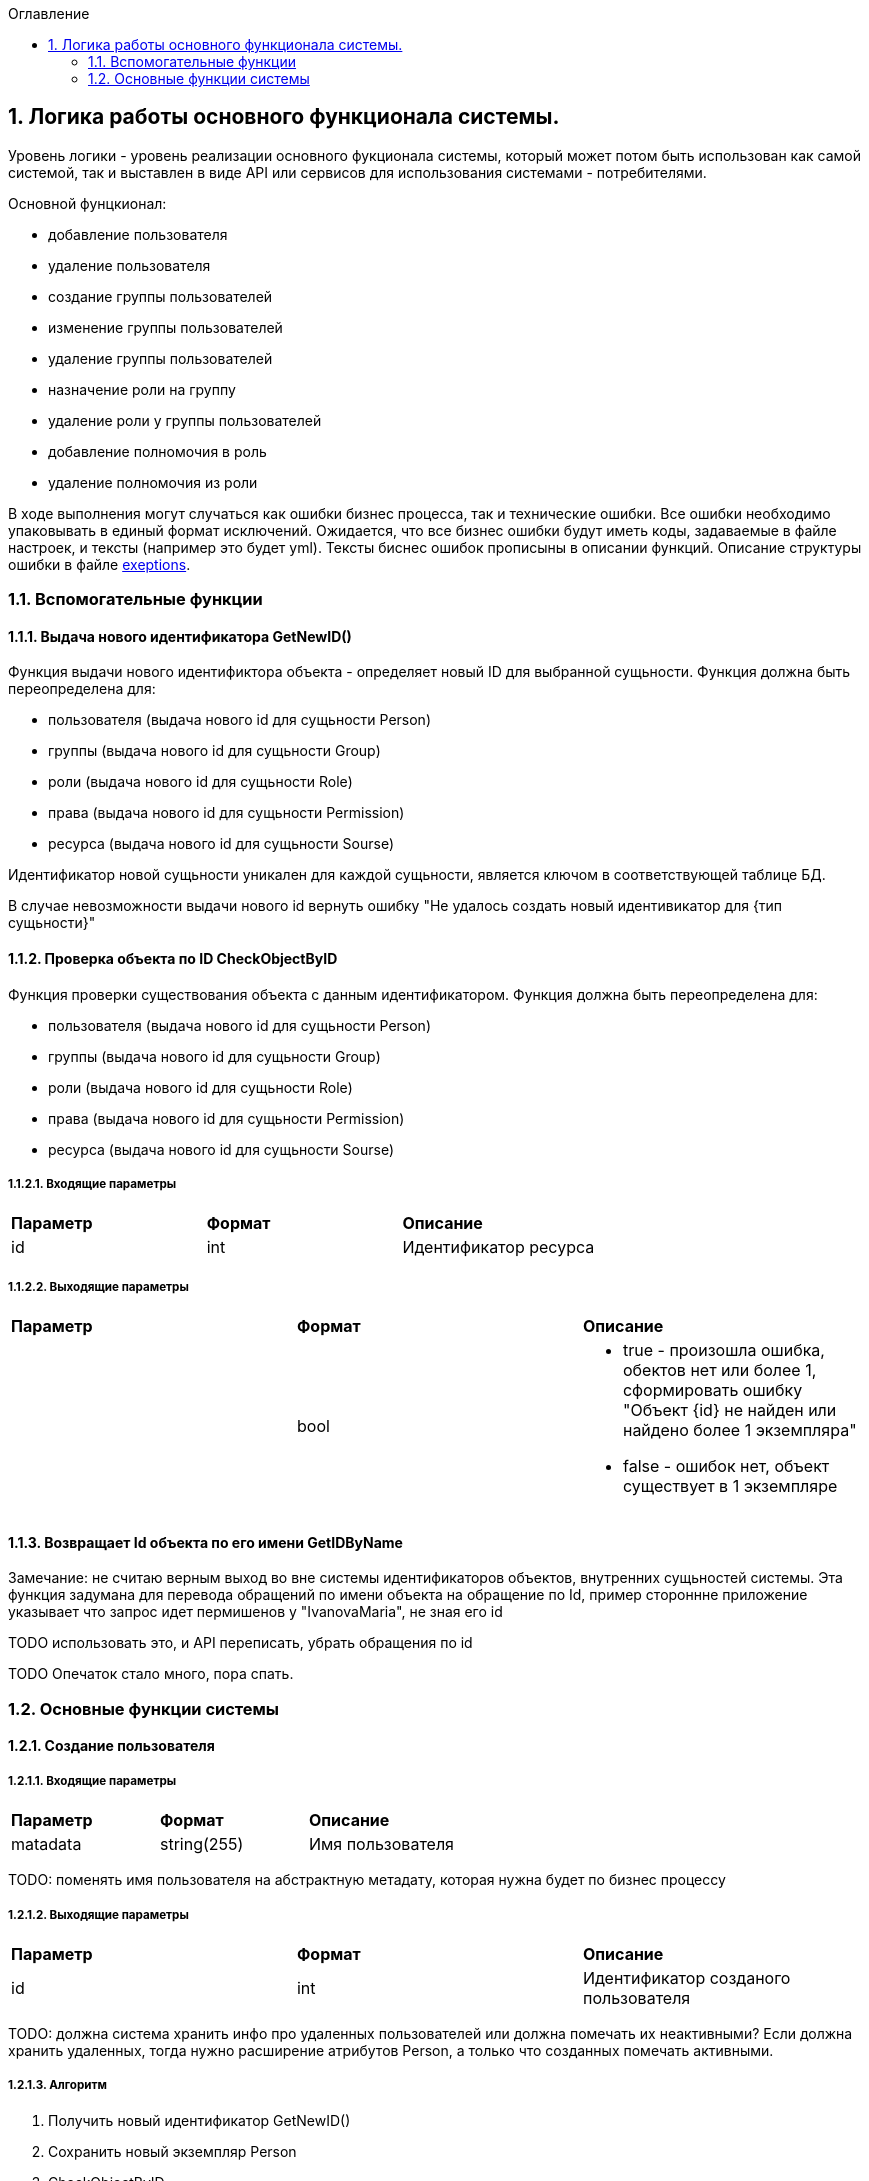 :sectnums:
:sectnumlevels: 6
:toc: left
:toclevels: 2
:toc-title: Оглавление

== Логика работы основного функционала системы.

Уровень логики - уровень реализации основного фукционала системы, который может потом быть использован как самой системой, так и выставлен в виде API или сервисов для
использования системами - потребителями.


Основной фунцкионал:

- добавление пользователя
- удаление пользователя

- создание группы пользователей
- изменение группы пользователей
- удаление группы пользователей


- назначение роли на группу
- удаление роли у группы пользователей
- добавление полномочия в роль
- удаление полномочия из роли

В ходе выполнения могут случаться как ошибки бизнес процесса, так и технические ошибки. Все ошибки необходимо упаковывать в единый формат исключений.
Ожидается, что все бизнес ошибки будут иметь коды, задаваемые в файле настроек, и тексты (например это будет yml).
Тексты биснес ошибок прописыны в описании функций. Описание структуры ошибки в файле <<solutions/API-Templates/exeptions.adoc,exeptions>>.


=== Вспомогательные функции

==== Выдача нового идентификатора GetNewID()

Функция выдачи нового идентификтора объекта - определяет новый ID для выбранной сущьности.
Функция должна быть переопределена для:

* пользователя (выдача нового id для сущьности Person)
* группы (выдача нового id для сущьности Group)
* роли (выдача нового id для сущьности Role)
* права (выдача нового id для сущьности Permission)
* ресурса (выдача нового id для сущьности Sourse)

Идентификатор новой сущьности уникален для каждой сущьности,
является ключом в соответствующей таблице БД.

В случае невозможности выдачи нового id вернуть ошибку "Не удалось создать новый идентивикатор для {тип сущьности}"

====  Проверка объекта по ID CheckObjectByID

Функция проверки существования объекта с данным идентификатором.
Функция должна быть переопределена для:

* пользователя  (выдача нового id для сущьности Person)
* группы (выдача нового id для сущьности Group)
* роли (выдача нового id для сущьности Role)
* права (выдача нового id для сущьности Permission)
* ресурса (выдача нового id для сущьности Sourse)

===== Входящие параметры
|===
|*Параметр*             |*Формат*                 |*Описание*
| id                    | int                     | Идентификатор ресурса
|===

===== Выходящие параметры

|===
|*Параметр*             |*Формат*                 |*Описание*
|                       | bool
a|* true - произошла ошибка, обектов нет или более 1, сформировать ошибку "Объект {id} не найден или найдено более 1 экземпляра"
  * false - ошибок нет, объект существует в 1 экземпляре
|===


==== Возвращает Id объекта по его имени GetIDByName

Замечание:  не считаю верным выход во вне системы идентификаторов объектов, внутренних сущьностей системы.
Эта функция задумана для перевода обращений по имени объекта на обращение по Id, пример стороннне приложение указывает что запрос идет пермишенов у "IvanovaMaria", не зная его id

TODO использовать это, и API переписать, убрать обращения по id

TODO Опечаток стало много, пора спать.

=== Основные функции системы

==== Создание пользователя

===== Входящие параметры
|===
|*Параметр*             |*Формат*                 |*Описание*
| matadata              | string(255)             | Имя пользователя
|===

TODO: поменять имя пользователя на абстрактную метадату, которая нужна будет по  бизнес процессу

===== Выходящие параметры
|===
|*Параметр*             |*Формат*                 |*Описание*
| id                    | int                     | Идентификатор созданого пользователя
|===

TODO: должна система хранить инфо про удаленных пользователей или должна помечать их неактивными?
Если должна хранить удаленных, тогда нужно расширение атрибутов Person, а только что созданных помечать активными.

===== Алгоритм

. Получить новый идентификатор GetNewID()
. Сохранить новый экземпляр Person
. CheckObjectByID
. Если результат предыдущего шага 1 строка, вернуть id и завершить работу, иначе вернуть ошибку.

==== Удаление пользователя

===== Входящие параметры
|===
|*Параметр*             |*Формат*             |*Описание*
| id                    | int                 | идентификатор пользователя
|===

===== Выходящие параметры

Пустой ответ - пользователь удален,
иначе - ошибка

===== Алгоритм

. CheckObjectByID - если 0 , тогда удалить, если 1 - вывести ошибку.
. После удаления вызвать CheckObjectByID, если 1 - завершить работу (вернуть пустой ответ), если 0 - тогда вернуть ошибку "Не удалось удалить пользователя {id}"

==== Создание группы пользователей

===== Входящие параметры
|===
|*Параметр*             |*Формат*                 |*Описание*
| name                  | string(255)             | Имя группы
|===

===== Выходящие параметры
|===
|*Параметр*             |*Формат*                 |*Описание*
| id                    | int                     | идентификатор группы
|===

===== Алгоритм
. Проверить что гурппа не существует, иначе вернуть ошибку "Группа с именем {name} уже существует"
. Получить новый идентификатор GetNewID()
. Сохранить новый экземпляр Group
. CheckObjectByID для только что созданной группы, если 0 (ошибок нет, объект есть в единственном экземпляре) то вернуть id) и завершить работу
. Если результат предыдущего шага 1, тогда вернуть ошибку "Не удалось создать группу {name}"

====  Изменение состава участников группы пользователей

TODO: поговорить с разработкой, возможно разнести на 2 процесса - добавление и удаление.
TODO: есть ли пользователи/процессы, которые имеют право только добавлять или только удалять?

===== Входящие параметры
|===
|*Параметр*            |*Формат*                 |*Описание*
| group_id             | int                     | идентификатор группы
a| list <structure ChangeStatusPersonInGroup>
----
1: person_id
2: operation
----
|
1: int +
2: int +
3: string ("add" , "remove")
| Идентификатор группы +
идентификатор пользователя +
дейстивие ( добавление, удаление)
|===

===== Выходящие параметры

*  статус полностью или частично удалось выполнить,
* массив ошибок при частично выполненом
* TODO: кроме массива ошибок что удобнее вывести для фиксации неуспешного результата?  id ? или логов с ошибками достаточно? кто будет править эти ошибки?


===== Алгоритм

Возможные ошибки:

* "Не удалось найти пользователя {person_id}"
* "Невозможно добавить пользователя {person_id} в группу {group_id}: пользователь уже есть в группе"
* "Невозможно удалить пользователя {person_id} из группы {group_id}: пользователя нет в группе"


. CheckObjectByID - для группы, если ошибка прекратить выполнение с ошибкой
Для каждого экземпляра `list <structure ChangeStatusPersonInGroup>`
- CheckObjectByID - для пользователя, если ошибка продолжить выполнение со следующим объектом массива, ошибку сохранить в массив ошибок

* если add  - проверить что пользователя нет в группе (иначе сохранить ошибку в массиве ошибок, продолжить выполнение со следующим экзамемпляром), добавить пользователя в группу
* если remove - проверить, что пользователь есть в группе (иначе сохранить ошибку в массиве ошибок, продолжить выполнение со следующим экзамемпляром), удалить пользователя из группы

Вернуть статус выполнения, массив ошибок

TODO: добавить недописанные фунцкии, список выше. И в задании.

